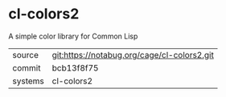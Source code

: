* cl-colors2

A simple color library for Common Lisp

|---------+---------------------------------------------|
| source  | git:https://notabug.org/cage/cl-colors2.git |
| commit  | bcb13f8f75                                  |
| systems | cl-colors2                                  |
|---------+---------------------------------------------|
